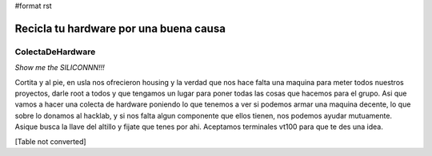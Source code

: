 #format rst

Recicla tu hardware por una buena causa
~~~~~~~~~~~~~~~~~~~~~~~~~~~~~~~~~~~~~~~

ColectaDeHardware
=================

*Show me the SILICONNN!!!*

Cortita y al pie, en usla nos ofrecieron housing y la verdad que nos hace falta una maquina para meter todos nuestros proyectos, darle root a todos y que tengamos un lugar para poner todas las cosas que hacemos para el grupo. Asi que vamos a hacer una colecta de hardware poniendo lo que tenemos a ver si podemos armar una maquina decente, lo que sobre lo donamos al hacklab, y si nos falta algun componente que ellos tienen, nos podemos ayudar mutuamente. Asique busca la llave del altillo y fijate que tenes por ahi. Aceptamos terminales vt100 para que te des una idea.

[Table not converted]

.. ############################################################################

.. _NubIs: ../NubIs

.. _alecu: ../AlejandroJCura

.. _LucioTorre: ../LucioTorre

.. _DanielMoisset: ../DanielMoisset

